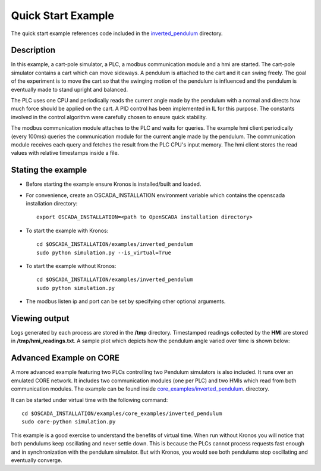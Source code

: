 Quick Start Example
===================

The quick start example references code included in the `inverted_pendulum <https://github.com/Vignesh2208/OpenSCADA/tree/master/examples/inverted_pendulum>`_ directory.

Description
^^^^^^^^^^^

In this example, a cart-pole simulator, a PLC, a modbus communication module and a hmi are started. The cart-pole simulator contains a cart which can move sideways. A pendulum is attached to the cart and it can swing freely. The goal of the experiment is to move the cart so that the swinging motion of the pendulum is influenced and the pendulum is eventually made to stand upright and balanced.

The PLC uses one CPU and periodically reads the current angle made by the pendulum with a normal and directs how much force should be applied on the cart. A PID control has been implemented in IL for this purpose. The constants involved in the control algorithm were carefully chosen to ensure quick stability.

The modbus communication module attaches to the PLC and waits for queries. The example hmi client periodically (every 100ms) queries the communication module for the current angle made by the pendulum. The communication module receives each query and fetches the result from the PLC CPU's input memory. The hmi client stores the read values with relative timestamps inside a file.

Stating the example
^^^^^^^^^^^^^^^^^^^

* Before starting the example ensure Kronos is installed/built and loaded.

* For convenience, create an OSCADA_INSTALLATION environment variable which contains the openscada installation directory::

	export OSCADA_INSTALLATION=<path to OpenSCADA installation directory>

* To start the example with Kronos::

	cd $OSCADA_INSTALLATION/examples/inverted_pendulum
        sudo python simulation.py --is_virtual=True

* To start the example without Kronos::

	cd $OSCADA_INSTALLATION/examples/inverted_pendulum
	sudo python simulation.py

* The modbus listen ip and port can be set by specifying other optional arguments.

Viewing output
^^^^^^^^^^^^^^

Logs generated by each process are stored in the **/tmp** directory. Timestamped readings collected by the **HMI** are stored in **/tmp/hmi_readings.txt**. A sample plot which depicts how the pendulum angle varied over time is shown below:

	.. figure:: images/pendulum_control.png
	  :width: 80%
	  :align: center

Advanced Example on CORE
^^^^^^^^^^^^^^^^^^^^^^^^

A more advanced example featuring two PLCs controlling two Pendulum simulators is also included. It runs over an emulated CORE network. It includes two communication modules (one per PLC) and two HMIs which read from both communication modules. The example can be found inside `core_examples/inverted_pendulum <https://github.com/Vignesh2208/OpenSCADA/tree/master/examples/core_examples/inverted_pendulum>`_.  directory.

It can be started under virtual time with the following command::

	cd $OSCADA_INSTALLATION/examples/core_examples/inverted_pendulum
	sudo core-python simulation.py

This example is a good exercise to understand the benefits of virtual time. When run without Kronos you will notice that both pendulums keep oscillating and never settle down. This is because the PLCs cannot process requests fast enough and in synchronization with the pendulum simulator. But with Kronos, you would see both pendulums stop oscillating and eventually converge. 
 
